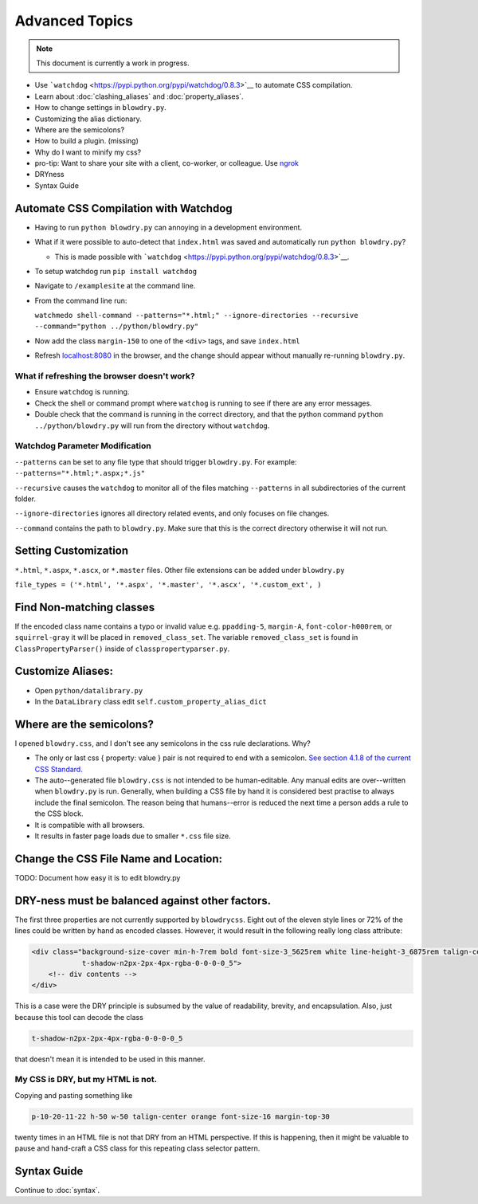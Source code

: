 Advanced Topics
===============

.. index:: single: Advanced Topics


.. note::

    This document is currently a work in progress.

- Use ```watchdog`` <https://pypi.python.org/pypi/watchdog/0.8.3>`__ to automate CSS compilation.
- Learn about :doc:`clashing_aliases` and :doc:`property_aliases`.
- How to change settings in ``blowdry.py``.
- Customizing the alias dictionary.
- Where are the semicolons?
- How to build a plugin. (missing)
- Why do I want to minify my css?
- pro-tip: Want to share your site with a client, co-worker, or colleague. Use `ngrok <https://ngrok.com/>`__
- DRYness
- Syntax Guide

Automate CSS Compilation with Watchdog
~~~~~~~~~~~~~~~~~~~~~~~~~~~~~~~~~~~~~~

.. index:: single: Watchdog

-  Having to run ``python blowdry.py`` can annoying in a development environment.
-  What if it were possible to auto-detect that ``index.html`` was saved and automatically
   run ``python blowdry.py``?

   -  This is made possible with
      ```watchdog`` <https://pypi.python.org/pypi/watchdog/0.8.3>`__.

-  To setup watchdog run ``pip install watchdog``
-  Navigate to ``/examplesite`` at the command line.
-  From the command line run:

   ``watchmedo shell-command --patterns="*.html;" --ignore-directories --recursive --command="python ../python/blowdry.py"``
-  Now add the class ``margin-150`` to one of the ``<div>`` tags, and
   save ``index.html``
-  Refresh `localhost:8080 <http://localhost:8080>`__ in the browser,
   and the change should appear without manually re-running
   ``blowdry.py``.

What if refreshing the browser doesn't work?
''''''''''''''''''''''''''''''''''''''''''''

-  Ensure ``watchdog`` is running.
-  Check the shell or command prompt where ``watchog`` is running to see
   if there are any error messages.
-  Double check that the command is running in the correct directory,
   and that the python command ``python ../python/blowdry.py`` will run from the directory without
   ``watchdog``.

Watchdog Parameter Modification
'''''''''''''''''''''''''''''''

``--patterns`` can be set to any file type that should trigger
``blowdry.py``. For example: ``--patterns="*.html;*.aspx;*.js"``

``--recursive`` causes the ``watchdog`` to monitor all of the files
matching ``--patterns`` in all subdirectories of the current folder.

``--ignore-directories`` ignores all directory related events, and only
focuses on file changes.

``--command`` contains the path to ``blowdry.py``. Make sure that this
is the correct directory otherwise it will not run.

Setting Customization
~~~~~~~~~~~~~~~~~~~~~
``*.html``, ``*.aspx``, ``*.ascx``, or ``*.master`` files. Other
file extensions can be added under ``blowdry.py``

``file_types = ('*.html', '*.aspx', '*.master', '*.ascx', '*.custom_ext', )``

Find Non-matching classes
~~~~~~~~~~~~~~~~~~~~~~~~~

If the encoded class name contains a typo or invalid value e.g.
``ppadding-5``, ``margin-A``, ``font-color-h000rem``, or
``squirrel-gray`` it will be placed in ``removed_class_set``. The
variable ``removed_class_set`` is found in ``ClassPropertyParser()``
inside of ``classpropertyparser.py``.

Customize Aliases:
~~~~~~~~~~~~~~~~~~

- Open ``python/datalibrary.py``
- In the ``DataLibrary`` class edit ``self.custom_property_alias_dict``

Where are the semicolons?
~~~~~~~~~~~~~~~~~~~~~~~~~

I opened ``blowdry.css``, and I don't see any semicolons in the css rule declarations. Why?

- The only or last css { property: value } pair is not required to end with a semicolon. `See section 4.1.8 of the current CSS Standard. <http://www.w3.org/TR/CSS2/syndata.html#declaration>`__
- The auto--generated file ``blowdry.css`` is not intended to be human-editable. Any manual edits are over--written when ``blowdry.py`` is run. Generally, when building a CSS file by hand it is considered best practise to always include the final semicolon. The reason being that humans--error is reduced the next time a person adds a rule to the CSS block.
- It is compatible with all browsers.
- It results in faster page loads due to smaller ``*.css`` file size.

Change the CSS File Name and Location:
~~~~~~~~~~~~~~~~~~~~~~~~~~~~~~~~~~~~~~

TODO: Document how easy it is to edit blowdry.py

DRY-ness must be balanced against other factors.
~~~~~~~~~~~~~~~~~~~~~~~~~~~~~~~~~~~~~~~~~~~~~~~~

The first three properties are not currently supported by
``blowdrycss``. Eight out of the eleven style lines or 72% of the lines
could be written by hand as encoded classes. However, it would result in
the following really long class attribute:

.. code:: html

    <div class="background-size-cover min-h-7rem bold font-size-3_5625rem white line-height-3_6875rem talign-center
                t-shadow-n2px-2px-4px-rgba-0-0-0-0_5">
        <!-- div contents -->
    </div>

This is a case were the DRY principle is subsumed by the value of
readability, brevity, and encapsulation. Also, just because this tool
can decode the class

.. code-block:: html

    t-shadow-n2px-2px-4px-rgba-0-0-0-0_5

that doesn't mean it is intended to be used in this manner.

My CSS is DRY, but my HTML is not.
''''''''''''''''''''''''''''''''''

Copying and pasting something like

.. code-block:: html

    p-10-20-11-22 h-50 w-50 talign-center orange font-size-16 margin-top-30

twenty times in an HTML file is not that DRY from an HTML perspective. If this is happening, then it might be valuable to pause and hand-craft a CSS class for this repeating class selector pattern.

Syntax Guide
~~~~~~~~~~~~

Continue to :doc:`syntax`.